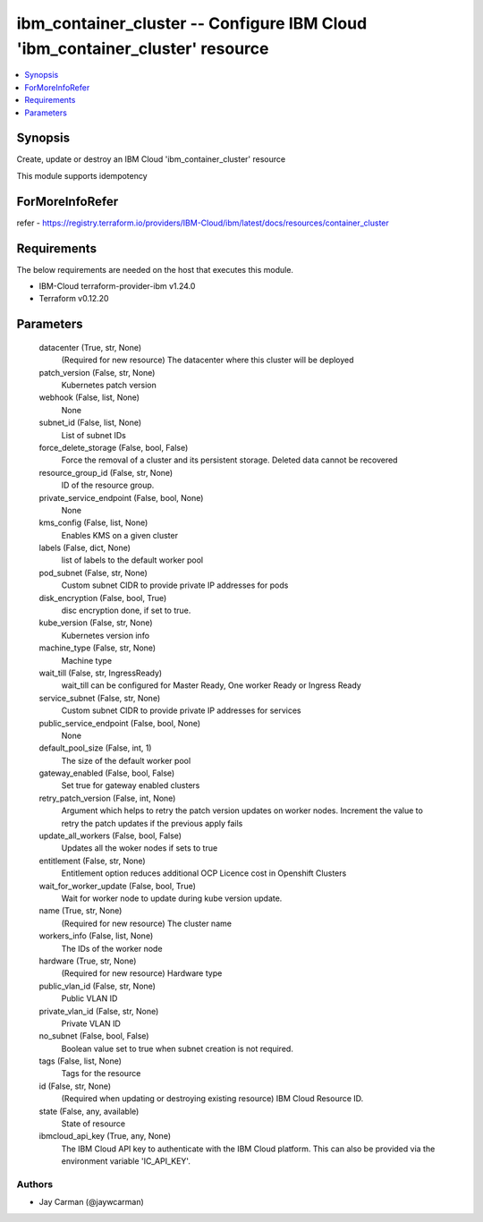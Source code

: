 
ibm_container_cluster -- Configure IBM Cloud 'ibm_container_cluster' resource
=============================================================================

.. contents::
   :local:
   :depth: 1


Synopsis
--------

Create, update or destroy an IBM Cloud 'ibm_container_cluster' resource

This module supports idempotency


ForMoreInfoRefer
----------------
refer - https://registry.terraform.io/providers/IBM-Cloud/ibm/latest/docs/resources/container_cluster

Requirements
------------
The below requirements are needed on the host that executes this module.

- IBM-Cloud terraform-provider-ibm v1.24.0
- Terraform v0.12.20



Parameters
----------

  datacenter (True, str, None)
    (Required for new resource) The datacenter where this cluster will be deployed


  patch_version (False, str, None)
    Kubernetes patch version


  webhook (False, list, None)
    None


  subnet_id (False, list, None)
    List of subnet IDs


  force_delete_storage (False, bool, False)
    Force the removal of a cluster and its persistent storage. Deleted data cannot be recovered


  resource_group_id (False, str, None)
    ID of the resource group.


  private_service_endpoint (False, bool, None)
    None


  kms_config (False, list, None)
    Enables KMS on a given cluster


  labels (False, dict, None)
    list of labels to the default worker pool


  pod_subnet (False, str, None)
    Custom subnet CIDR to provide private IP addresses for pods


  disk_encryption (False, bool, True)
    disc encryption done, if set to true.


  kube_version (False, str, None)
    Kubernetes version info


  machine_type (False, str, None)
    Machine type


  wait_till (False, str, IngressReady)
    wait_till can be configured for Master Ready, One worker Ready or Ingress Ready


  service_subnet (False, str, None)
    Custom subnet CIDR to provide private IP addresses for services


  public_service_endpoint (False, bool, None)
    None


  default_pool_size (False, int, 1)
    The size of the default worker pool


  gateway_enabled (False, bool, False)
    Set true for gateway enabled clusters


  retry_patch_version (False, int, None)
    Argument which helps to retry the patch version updates on worker nodes. Increment the value to retry the patch updates if the previous apply fails


  update_all_workers (False, bool, False)
    Updates all the woker nodes if sets to true


  entitlement (False, str, None)
    Entitlement option reduces additional OCP Licence cost in Openshift Clusters


  wait_for_worker_update (False, bool, True)
    Wait for worker node to update during kube version update.


  name (True, str, None)
    (Required for new resource) The cluster name


  workers_info (False, list, None)
    The IDs of the worker node


  hardware (True, str, None)
    (Required for new resource) Hardware type


  public_vlan_id (False, str, None)
    Public VLAN ID


  private_vlan_id (False, str, None)
    Private VLAN ID


  no_subnet (False, bool, False)
    Boolean value set to true when subnet creation is not required.


  tags (False, list, None)
    Tags for the resource


  id (False, str, None)
    (Required when updating or destroying existing resource) IBM Cloud Resource ID.


  state (False, any, available)
    State of resource


  ibmcloud_api_key (True, any, None)
    The IBM Cloud API key to authenticate with the IBM Cloud platform. This can also be provided via the environment variable 'IC_API_KEY'.













Authors
~~~~~~~

- Jay Carman (@jaywcarman)


